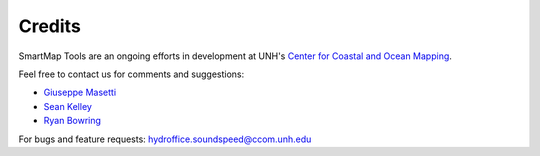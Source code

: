 .. _credits-label:

Credits
=======

SmartMap Tools are an ongoing efforts in development at UNH's `Center for Coastal and Ocean Mapping <http://ccom.unh.edu>`_.


Feel free to contact us for comments and suggestions:

- `Giuseppe Masetti <mailto:gmasetti@ccom.unh.edu>`_

- `Sean Kelley <mailto:skelley@ccom.unh.edu>`_

- `Ryan Bowring <mailto:rbowring@ccom.unh.edu>`_


For bugs and feature requests: `hydroffice.soundspeed@ccom.unh.edu <mailto:hydroffice.soundspeed@ccom.unh.edu>`_